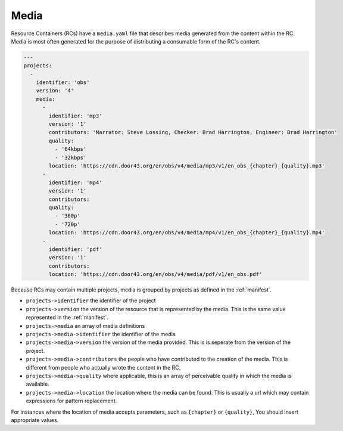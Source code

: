 .. _media:

Media
=====

Resource Containers (RCs) have a ``media.yaml`` file that describes media
generated from the content within the RC. Media is most often generated
for the purpose of distributing a consumable form of the RC's content.

.. code-block:: yaml

  ---
  projects:
    -
      identifier: 'obs'
      version: '4'
      media:
        -
          identifier: 'mp3'
          version: '1'
          contributors: 'Narrator: Steve Lossing, Checker: Brad Harrington, Engineer: Brad Harrington'
          quality:
            - '64kbps'
            - '32kbps'
          location: 'https://cdn.door43.org/en/obs/v4/media/mp3/v1/en_obs_{chapter}_{quality}.mp3'
        -
          identifier: 'mp4'
          version: '1'
          contributors:
          quality:
            - '360p'
            - '720p'
          location: 'https://cdn.door43.org/en/obs/v4/media/mp4/v1/en_obs_{chapter}_{quality}.mp4'
        -
          identifier: 'pdf'
          version: '1'
          contributors:
          location: 'https://cdn.door43.org/en/obs/v4/media/pdf/v1/en_obs.pdf'

Because RCs may contain multiple projects, media is grouped by projects as defined in the :ref:`manifest`.

- ``projects->identifier`` the identifier of the project
- ``projects->version`` the version of the resource that is represented by the media. This is the same value represented in the :ref:`manifest`.
- ``projects->media`` an array of media definitions
- ``projects->media->identifier`` the identifier of the media
- ``projects->media->version`` the version of the media provided. This is is seperate from the version of the project.
- ``projects->media->contributors`` the people who have contributed to the creation of the media. This is different from people who actually wrote the content in the RC.
- ``projects->media->quality`` where applicable, this is an array of perceivable quality in which the media is available.
- ``projects->media->location`` the location where the media can be found. This is usually a url which may contain expressions for pattern replacement.

For instances where the location of media accepts parameters,
such as ``{chapter}`` or ``{quality}``,
You should insert appropriate values.
